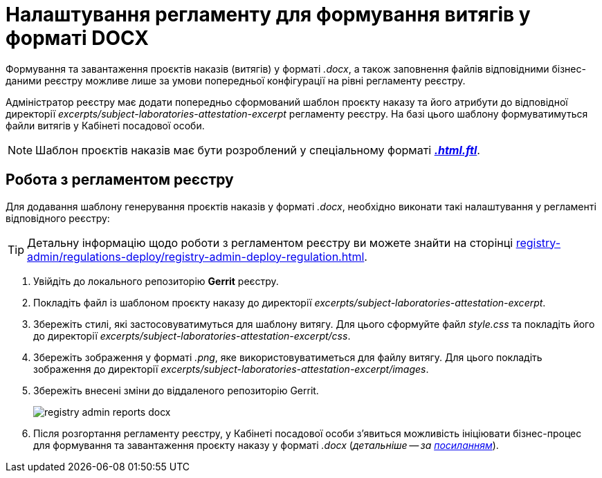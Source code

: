 = Налаштування регламенту для формування витягів у форматі DOCX

Формування та завантаження проєктів наказів (витягів) у форматі _.docx_, а також заповнення файлів відповідними бізнес-даними реєстру можливе лише за умови попередньої конфігурації на рівні регламенту реєстру.

Адміністратор реєстру має додати попередньо сформований шаблон проєкту наказу та його атрибути до відповідної директорії  _excerpts/subject-laboratories-attestation-excerpt_ регламенту реєстру. На базі цього шаблону формуватимуться файли витягів у Кабінеті посадової особи.

NOTE: Шаблон проєктів наказів має бути розроблений у спеціальному форматі https://freemarker.apache.org/[*_.html.ftl_]*.

== Робота з регламентом реєстру

Для додавання шаблону генерування проєктів наказів у форматі _.docx_, необхідно виконати такі налаштування у регламенті відповідного реєстру:

TIP: Детальну інформацію щодо роботи з регламентом реєстру ви можете знайти на сторінці xref:registry-admin/regulations-deploy/registry-admin-deploy-regulation.adoc[].

. Увійдіть до локального репозиторію *Gerrit* реєстру.
. Покладіть файл із шаблоном проєкту наказу до директорії _excerpts/subject-laboratories-attestation-excerpt_.
. Збережіть стилі, які застосовуватимуться для шаблону витягу. Для цього сформуйте файл _style.css_ та покладіть його до директорії _excerpts/subject-laboratories-attestation-excerpt/css_.
. Збережіть зображення у форматі _.png_, яке використовуватиметься для файлу витягу. Для цього покладіть зображення до директорії _excerpts/subject-laboratories-attestation-excerpt/images_.
. Збережіть внесені зміни до віддаленого репозиторію Gerrit.
+
image:registry-admin/reports-docx/registry-admin-reports-docx.png[]

. Після розгортання регламенту реєстру, у Кабінеті посадової особи з'явиться можливість ініціювати бізнес-процес для формування та завантаження проєкту наказу у форматі _.docx_ (_детальніше -- за xref:user:officer/reports/reports-docx.adoc[посиланням]_).